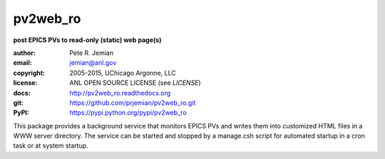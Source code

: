 .. _pv2web_ro:

=========
pv2web_ro
=========

**post EPICS PVs to read-only (static) web page(s)**

:author: 	Pete R. Jemian
:email:  	jemian@anl.gov
:copyright: 2005-2015, UChicago Argonne, LLC
:license:   ANL OPEN SOURCE LICENSE (see *LICENSE*)
:docs:      http://pv2web_ro.readthedocs.org
:git:       https://github.com/prjemian/pv2web_ro.git
:PyPI:      https://pypi.python.org/pypi/pv2web_ro 


This package provides a background service that monitors EPICS PVs 
and writes them into customized HTML files in a WWW server 
directory.  The service can be started and stopped by a manage.csh 
script for automated startup in a cron task or at system startup.
